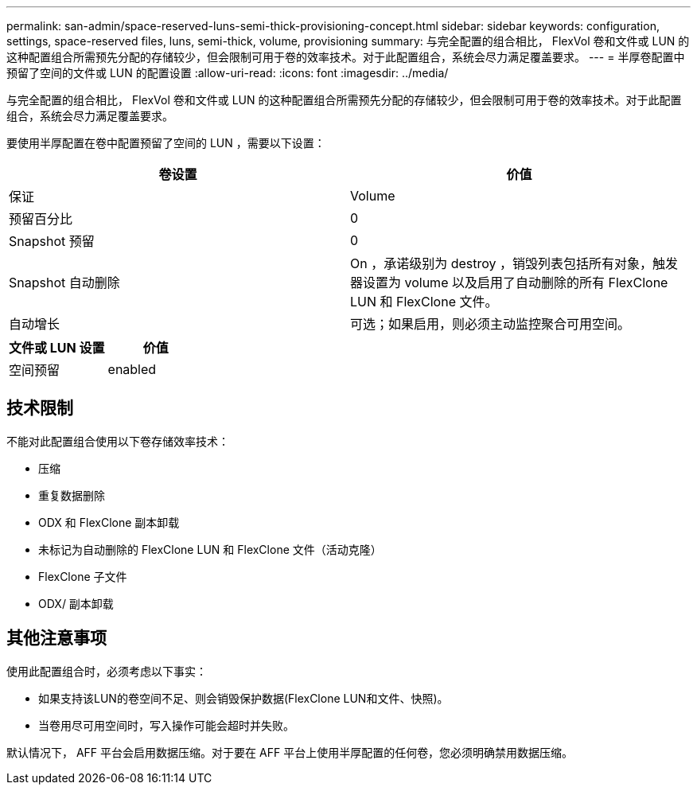---
permalink: san-admin/space-reserved-luns-semi-thick-provisioning-concept.html 
sidebar: sidebar 
keywords: configuration, settings, space-reserved files, luns, semi-thick, volume, provisioning 
summary: 与完全配置的组合相比， FlexVol 卷和文件或 LUN 的这种配置组合所需预先分配的存储较少，但会限制可用于卷的效率技术。对于此配置组合，系统会尽力满足覆盖要求。 
---
= 半厚卷配置中预留了空间的文件或 LUN 的配置设置
:allow-uri-read: 
:icons: font
:imagesdir: ../media/


[role="lead"]
与完全配置的组合相比， FlexVol 卷和文件或 LUN 的这种配置组合所需预先分配的存储较少，但会限制可用于卷的效率技术。对于此配置组合，系统会尽力满足覆盖要求。

要使用半厚配置在卷中配置预留了空间的 LUN ，需要以下设置：

[cols="2*"]
|===
| 卷设置 | 价值 


 a| 
保证
 a| 
Volume



 a| 
预留百分比
 a| 
0



 a| 
Snapshot 预留
 a| 
0



 a| 
Snapshot 自动删除
 a| 
On ，承诺级别为 destroy ，销毁列表包括所有对象，触发器设置为 volume 以及启用了自动删除的所有 FlexClone LUN 和 FlexClone 文件。



 a| 
自动增长
 a| 
可选；如果启用，则必须主动监控聚合可用空间。

|===
[cols="2*"]
|===
| 文件或 LUN 设置 | 价值 


 a| 
空间预留
 a| 
enabled

|===


== 技术限制

不能对此配置组合使用以下卷存储效率技术：

* 压缩
* 重复数据删除
* ODX 和 FlexClone 副本卸载
* 未标记为自动删除的 FlexClone LUN 和 FlexClone 文件（活动克隆）
* FlexClone 子文件
* ODX/ 副本卸载




== 其他注意事项

使用此配置组合时，必须考虑以下事实：

* 如果支持该LUN的卷空间不足、则会销毁保护数据(FlexClone LUN和文件、快照)。
* 当卷用尽可用空间时，写入操作可能会超时并失败。


默认情况下， AFF 平台会启用数据压缩。对于要在 AFF 平台上使用半厚配置的任何卷，您必须明确禁用数据压缩。

